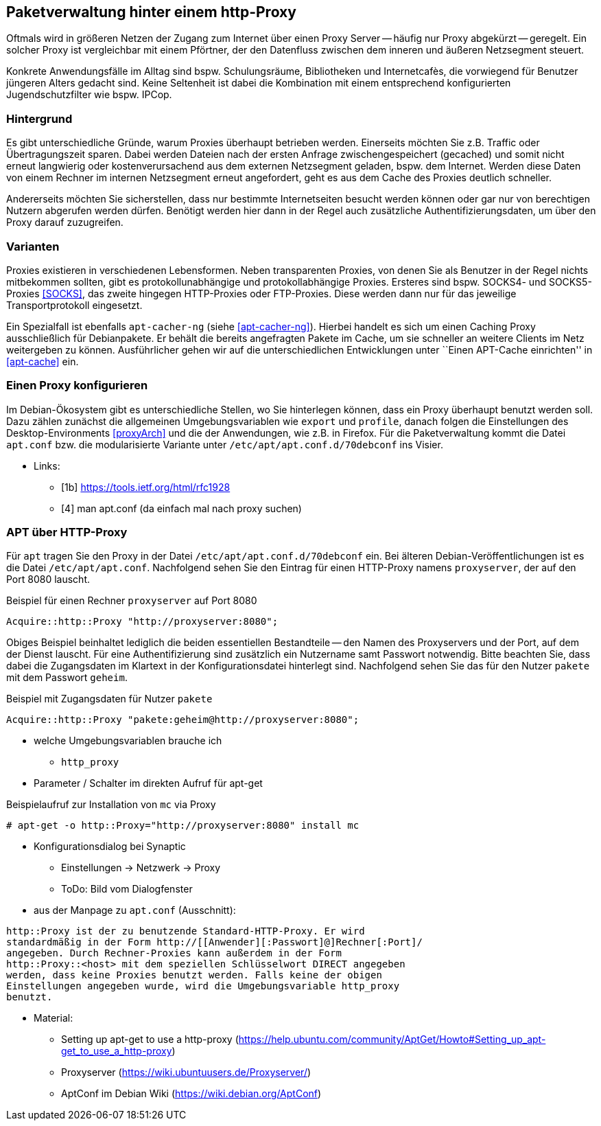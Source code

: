 // Datei: ./praxis/http-proxy/http-proxy.adoc

// Baustelle: Rohtext

[[http-proxy]]

== Paketverwaltung hinter einem http-Proxy ==

// aufbereitetes Rohmaterial von Annette -- so eine Art hübsche Einleitung zum Thema

// Stichworte für den Index
(((Proxy, Anwendungsfall)))
(((Proxy, Überblick)))
Oftmals wird in größeren Netzen der Zugang zum Internet über einen Proxy
Server -- häufig nur Proxy abgekürzt -- geregelt. Ein solcher Proxy ist
vergleichbar mit einem Pförtner, der den Datenfluss zwischen dem inneren
und äußeren Netzsegment steuert. 

// ToDo: Bild ergänzen

Konkrete Anwendungsfälle im Alltag sind bspw. Schulungsräume,
Bibliotheken und Internetcafès, die vorwiegend für Benutzer jüngeren
Alters gedacht sind. Keine Seltenheit ist dabei die Kombination mit
einem entsprechend konfigurierten Jugendschutzfilter wie bspw. IPCop.

=== Hintergrund ===

// Stichworte für den Index
(((Proxy, Hintergrund)))
Es gibt unterschiedliche Gründe, warum Proxies überhaupt betrieben
werden. Einerseits möchten Sie z.B. Traffic oder Übertragungszeit
sparen. Dabei werden Dateien nach der ersten Anfrage zwischengespeichert
(gecached) und somit nicht erneut langwierig oder kostenverursachend aus
dem externen Netzsegment geladen, bspw. dem Internet. Werden diese Daten
von einem Rechner im internen Netzsegment erneut angefordert, geht es
aus dem Cache des Proxies deutlich schneller.

Andererseits möchten Sie sicherstellen, dass nur bestimmte
Internetseiten besucht werden können oder gar nur von berechtigen
Nutzern abgerufen werden dürfen. Benötigt werden hier dann in der Regel
auch zusätzliche Authentifizierungsdaten, um über den Proxy darauf
zuzugreifen.

=== Varianten ===

// Stichworte für den Index
(((Proxy, SOCKS)))
(((Proxy, Varianten)))
Proxies existieren in verschiedenen Lebensformen. Neben transparenten
Proxies, von denen Sie als Benutzer in der Regel nichts mitbekommen
sollten, gibt es protokollunabhängige und protokollabhängige Proxies.
Ersteres sind bspw. SOCKS4- und SOCKS5-Proxies <<SOCKS>>, das zweite
hingegen HTTP-Proxies oder FTP-Proxies. Diese werden dann nur für das
jeweilige Transportprotokoll eingesetzt.

Ein Spezialfall ist ebenfalls `apt-cacher-ng` (siehe <<apt-cacher-ng>>).
Hierbei handelt es sich um einen Caching Proxy ausschließlich für
Debianpakete. Er behält die bereits angefragten Pakete im Cache, um sie
schneller an weitere Clients im Netz weitergeben zu können.
Ausführlicher gehen wir auf die unterschiedlichen Entwicklungen unter
``Einen APT-Cache einrichten'' in <<apt-cache>> ein.

=== Einen Proxy konfigurieren ===

// Stichworte für den Index
(((Proxy, unter Debian konfigurieren)))
Im Debian-Ökosystem gibt es unterschiedliche Stellen, wo Sie hinterlegen
können, dass ein Proxy überhaupt benutzt werden soll. Dazu zählen
zunächst die allgemeinen Umgebungsvariablen wie `export` und `profile`,
danach folgen die Einstellungen des Desktop-Environments <<proxyArch>>
und die der Anwendungen, wie z.B. in Firefox. Für die Paketverwaltung
kommt die Datei `apt.conf` bzw. die modularisierte Variante unter
`/etc/apt/apt.conf.d/70debconf` ins Visier.

* Links:
** [1b] https://tools.ietf.org/html/rfc1928
** [4] man apt.conf  (da einfach mal nach proxy suchen)

// weiteres Material

=== APT über HTTP-Proxy ===

// Stichworte für den Index
(((/etc/apt/apt.conf)))
(((/etc/apt/apt.conf.d/70debconf)))
Für `apt` tragen Sie den Proxy in der Datei
`/etc/apt/apt.conf.d/70debconf` ein. Bei älteren
Debian-Veröffentlichungen ist es die Datei `/etc/apt/apt.conf`.
Nachfolgend sehen Sie den Eintrag für einen HTTP-Proxy namens
`proxyserver`, der auf den Port 8080 lauscht.

.Beispiel für einen Rechner `proxyserver` auf Port 8080
----
Acquire::http::Proxy "http://proxyserver:8080";
----

Obiges Beispiel beinhaltet lediglich die beiden essentiellen
Bestandteile -- den Namen des Proxyservers und der Port, auf dem der
Dienst lauscht. Für eine Authentifizierung sind zusätzlich ein Nutzername
samt Passwort notwendig. Bitte beachten Sie, dass dabei die Zugangsdaten
im Klartext in der Konfigurationsdatei hinterlegt sind. Nachfolgend
sehen Sie das für den Nutzer `pakete` mit dem Passwort `geheim`.

.Beispiel mit Zugangsdaten für Nutzer `pakete`
----
Acquire::http::Proxy "pakete:geheim@http://proxyserver:8080";
----

* welche Umgebungsvariablen brauche ich
** `http_proxy`

* Parameter / Schalter im direkten Aufruf für apt-get

// Aufruf noch überprüfen, ob das so geht
.Beispielaufruf zur Installation von `mc` via Proxy
----
# apt-get -o http::Proxy="http://proxyserver:8080" install mc 
----

* Konfigurationsdialog bei Synaptic
** Einstellungen -> Netzwerk -> Proxy
** ToDo: Bild vom Dialogfenster

* aus der Manpage zu `apt.conf` (Ausschnitt):

----
http::Proxy ist der zu benutzende Standard-HTTP-Proxy. Er wird
standardmäßig in der Form http://[[Anwender][:Passwort]@]Rechner[:Port]/
angegeben. Durch Rechner-Proxies kann außerdem in der Form
http::Proxy::<host> mit dem speziellen Schlüsselwort DIRECT angegeben
werden, dass keine Proxies benutzt werden. Falls keine der obigen
Einstellungen angegeben wurde, wird die Umgebungsvariable http_proxy
benutzt.
----

* Material:
** Setting up apt-get to use a http-proxy (https://help.ubuntu.com/community/AptGet/Howto#Setting_up_apt-get_to_use_a_http-proxy)
** Proxyserver (https://wiki.ubuntuusers.de/Proxyserver/)
** AptConf im Debian Wiki (https://wiki.debian.org/AptConf)

// Datei (Ende): ./praxis/http-proxy/http-proxy.adoc
